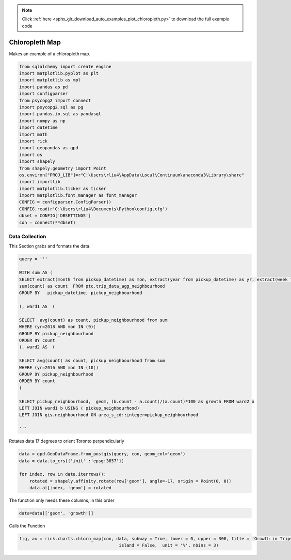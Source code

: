 .. note::
    :class: sphx-glr-download-link-note

    Click :ref:`here <sphx_glr_download_auto_examples_plot_chloropleth.py>` to download the full example code
.. rst-class:: sphx-glr-example-title

.. _sphx_glr_auto_examples_plot_chloropleth.py:


Chloropleth Map
==================

Makes an example of a chloropleth map.


.. code-block:: default



    from sqlalchemy import create_engine
    import matplotlib.pyplot as plt
    import matplotlib as mpl
    import pandas as pd 
    import configparser
    from psycopg2 import connect
    import psycopg2.sql as pg
    import pandas.io.sql as pandasql
    import numpy as np 
    import datetime
    import math
    import rick
    import geopandas as gpd
    import os
    import shapely
    from shapely.geometry import Point
    os.environ["PROJ_LIB"]=r"C:\Users\rliu4\AppData\Local\Continuum\anaconda3\Library\share"
    import importlib
    import matplotlib.ticker as ticker
    import matplotlib.font_manager as font_manager
    CONFIG = configparser.ConfigParser()
    CONFIG.read(r'C:\Users\rliu4\Documents\Python\config.cfg')
    dbset = CONFIG['DBSETTINGS']
    con = connect(**dbset)







Data Collection
----------------

This Section grabs and formats the data.


.. code-block:: default

    query = '''

    WITH sum AS (
    SELECT extract(month from pickup_datetime) as mon, extract(year from pickup_datetime) as yr, extract(week from pickup_datetime) as wk, pickup_neighbourhood, 
    sum(count) as count  FROM ptc.trip_data_agg_neighbourhood
    GROUP BY   pickup_datetime, pickup_neighbourhood

    ), ward1 AS  (

    SELECT  avg(count) as count, pickup_neighbourhood from sum
    WHERE (yr=2018 AND mon IN (9))
    GROUP BY pickup_neighbourhood
    ORDER BY count
    ), ward2 AS  (

    SELECT avg(count) as count, pickup_neighbourhood from sum
    WHERE (yr=2016 AND mon IN (10))
    GROUP BY pickup_neighbourhood
    ORDER BY count
    )

    SELECT pickup_neighbourhood,  geom, (b.count - a.count)/(a.count)*100 as growth FROM ward2 a 
    LEFT JOIN ward1 b USING ( pickup_neighbourhood)
    LEFT JOIN gis.neighbourhood ON area_s_cd::integer=pickup_neighbourhood

    '''






Rotates data 17 degrees to orient Toronto perpendicularly


.. code-block:: default

    data = gpd.GeoDataFrame.from_postgis(query, con, geom_col='geom')
    data = data.to_crs({'init' :'epsg:3857'})

    for index, row in data.iterrows():
        rotated = shapely.affinity.rotate(row['geom'], angle=-17, origin = Point(0, 0))
        data.at[index, 'geom'] = rotated







The function only needs these columns, in this order


.. code-block:: default

    data=data[['geom', 'growth']]








Calls the Function





.. code-block:: default

    fig, ax = rick.charts.chloro_map(con, data, subway = True, lower = 0, upper = 300, title = 'Growth in Trips', 
                                           island = False,  unit = '%', nbins = 3)




.. image:: /auto_examples/images/sphx_glr_plot_chloropleth_001.png
    :class: sphx-glr-single-img





.. rst-class:: sphx-glr-timing

   **Total running time of the script:** ( 0 minutes  18.050 seconds)


.. _sphx_glr_download_auto_examples_plot_chloropleth.py:


.. only :: html

 .. container:: sphx-glr-footer
    :class: sphx-glr-footer-example



  .. container:: sphx-glr-download

     :download:`Download Python source code: plot_chloropleth.py <plot_chloropleth.py>`



  .. container:: sphx-glr-download

     :download:`Download Jupyter notebook: plot_chloropleth.ipynb <plot_chloropleth.ipynb>`


.. only:: html

 .. rst-class:: sphx-glr-signature

    `Gallery generated by Sphinx-Gallery <https://sphinx-gallery.github.io>`_

